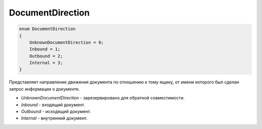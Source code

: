DocumentDirection
=================

.. code-block:: protobuf

    enum DocumentDirection
    {
        UnknownDocumentDirection = 0;
        Inbound = 1;
        Outbound = 2;
        Internal = 3;
    }

Представляет направление движения документа по отношению к тому ящику, от имени которого был сделан запрос информации о документе.

-  *UnknownDocumentDirection* - зарезервировано для обратной совместимости.
-  *Inbound* - входящий документ.
-  *Outbound* - исходящий документ.
-  *Internal* - внутренний документ.
